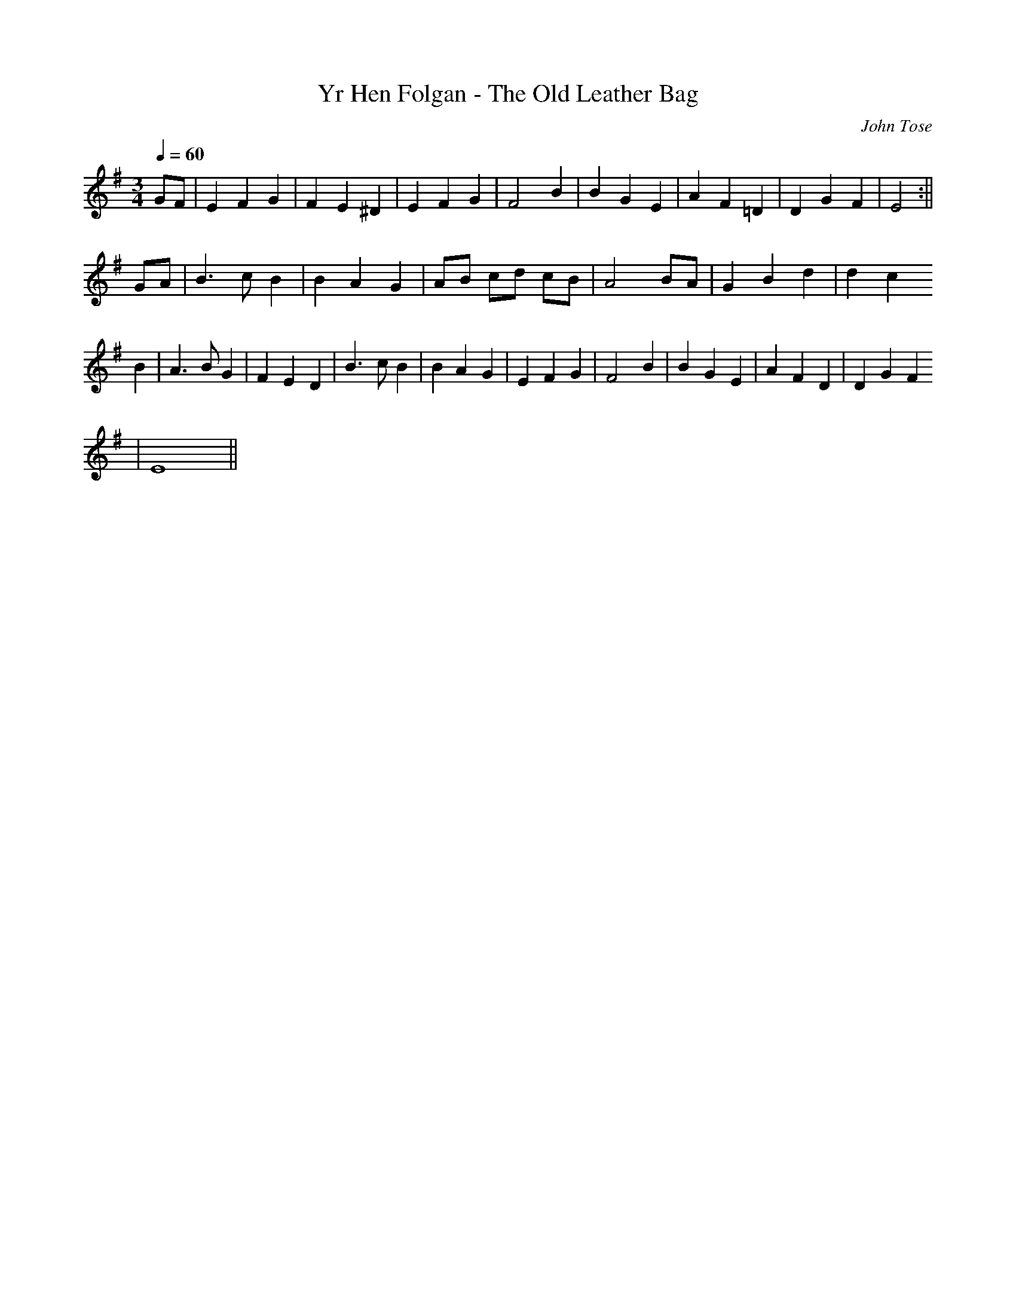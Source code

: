 X:10
T:Yr Hen Folgan - The Old Leather Bag
M:3/4
L:1/4
Q:60
C:John Tose
R:Waltz
K:G
G/2F/2 | E F G | F E ^D | E F G | F2 B | B G E | A F =D | D G F | E2 :||
G/2A/2 | B>c B | B A G | A/2B/2 c/2d/2 c/2B/2 | A2 B/2A/2 | G B d | d c
B | A>B G | F E D | B>c B | B A G |E F G | F2 B | B G E | A F D | D G F
| E4 ||
